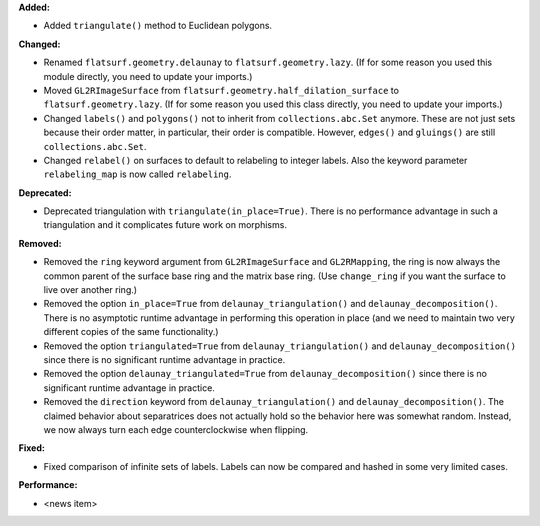 **Added:**

* Added ``triangulate()`` method to Euclidean polygons.

**Changed:**

* Renamed ``flatsurf.geometry.delaunay`` to ``flatsurf.geometry.lazy``. (If for some reason you used this module directly, you need to update your imports.)

* Moved ``GL2RImageSurface`` from ``flatsurf.geometry.half_dilation_surface`` to ``flatsurf.geometry.lazy``. (If for some reason you used this class directly, you need to update your imports.)

* Changed ``labels()`` and ``polygons()`` not to inherit from ``collections.abc.Set`` anymore. These are not just sets because their order matter, in particular, their order is compatible. However, ``edges()`` and ``gluings()`` are still ``collections.abc.Set``.

* Changed ``relabel()`` on surfaces to default to relabeling to integer labels. Also the keyword parameter ``relabeling_map`` is now called ``relabeling``.

**Deprecated:**

* Deprecated triangulation with ``triangulate(in_place=True)``. There is no performance advantage in such a triangulation and it complicates future work on morphisms.

**Removed:**

* Removed the ``ring`` keyword argument from ``GL2RImageSurface`` and ``GL2RMapping``, the ring is now always the common parent of the surface base ring and the matrix base ring. (Use ``change_ring`` if you want the surface to live over another ring.)

* Removed the option ``in_place=True`` from ``delaunay_triangulation()`` and ``delaunay_decomposition()``. There is no asymptotic runtime advantage in performing this operation in place (and we need to maintain two very different copies of the same functionality.)

* Removed the option ``triangulated=True`` from ``delaunay_triangulation()`` and ``delaunay_decomposition()`` since there is no significant runtime advantage in practice.

* Removed the option ``delaunay_triangulated=True`` from ``delaunay_decomposition()`` since there is no significant runtime advantage in practice.

* Removed the ``direction`` keyword from ``delaunay_triangulation()`` and ``delaunay_decomposition()``. The claimed behavior about separatrices does not actually hold so the behavior here was somewhat random. Instead, we now always turn each edge counterclockwise when flipping.

**Fixed:**

* Fixed comparison of infinite sets of labels. Labels can now be compared and hashed in some very limited cases.

**Performance:**

* <news item>
